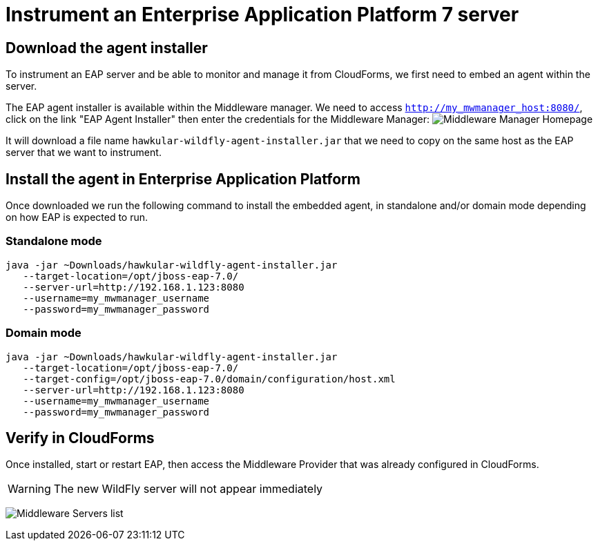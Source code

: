 = Instrument an Enterprise Application Platform 7 server

== Download the agent installer

To instrument an EAP server and be able to monitor and manage it from CloudForms,
we first need to embed an agent within the server.

The EAP agent installer is available within the Middleware manager. We need to access
`http://my_mwmanager_host:8080/`, click on the link "EAP Agent Installer" then
enter the credentials for the Middleware Manager:
image:../mwmanager-images/homepage.png[alt="Middleware Manager Homepage"]

It will download a file name `hawkular-wildfly-agent-installer.jar` that we need
to copy on the same host as the EAP server that we want to instrument.

== Install the agent in Enterprise Application Platform

Once downloaded we run the following command to install the embedded agent, in
standalone and/or domain mode depending on how EAP is expected to run.

=== Standalone mode

[source, bash]
----
java -jar ~Downloads/hawkular-wildfly-agent-installer.jar
   --target-location=/opt/jboss-eap-7.0/
   --server-url=http://192.168.1.123:8080
   --username=my_mwmanager_username
   --password=my_mwmanager_password
----

=== Domain mode
[source, bash]
----
java -jar ~Downloads/hawkular-wildfly-agent-installer.jar
   --target-location=/opt/jboss-eap-7.0/
   --target-config=/opt/jboss-eap-7.0/domain/configuration/host.xml
   --server-url=http://192.168.1.123:8080
   --username=my_mwmanager_username
   --password=my_mwmanager_password
----

== Verify in CloudForms
Once installed, start or restart EAP, then access the Middleware Provider that was
already configured in CloudForms.

WARNING: The new WildFly server will not appear immediately

image:../mwmanager-images/mwservers_list.png[alt="Middleware Servers list"]
